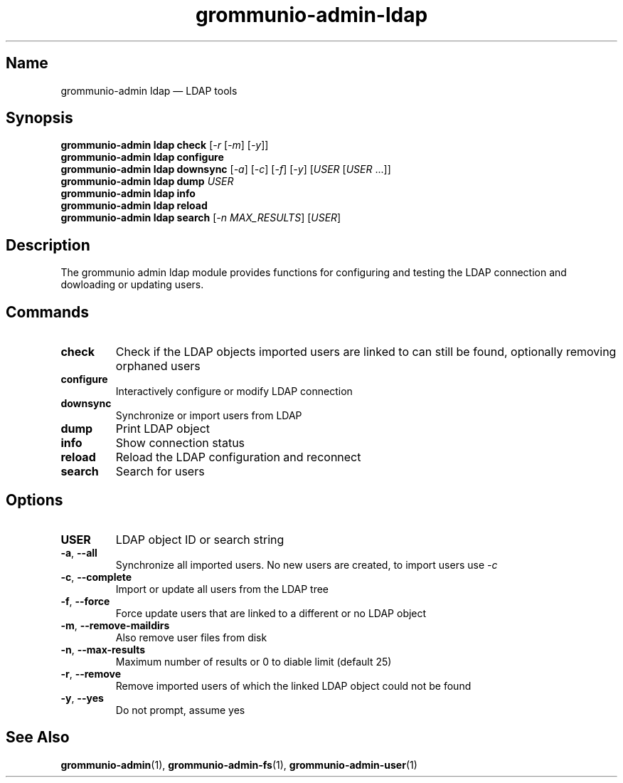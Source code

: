 .\" Automatically generated by Pandoc 2.9.2.1
.\"
.TH "grommunio-admin-ldap" "1" "" "" ""
.hy
.SH Name
.PP
grommunio-admin ldap \[em] LDAP tools
.SH Synopsis
.PP
\f[B]grommunio-admin ldap\f[R] \f[B]check\f[R] [\f[I]-r\f[R]
[\f[I]-m\f[R]] [\f[I]-y\f[R]]]
.PD 0
.P
.PD
\f[B]grommunio-admin ldap\f[R] \f[B]configure\f[R]
.PD 0
.P
.PD
\f[B]grommunio-admin ldap\f[R] \f[B]downsync\f[R] [\f[I]-a\f[R]]
[\f[I]-c\f[R]] [\f[I]-f\f[R]] [\f[I]-y\f[R]] [\f[I]USER\f[R]
[\f[I]USER\f[R] \&...]]
.PD 0
.P
.PD
\f[B]grommunio-admin ldap\f[R] \f[B]dump\f[R] \f[I]USER\f[R]
.PD 0
.P
.PD
\f[B]grommunio-admin ldap\f[R] \f[B]info\f[R]
.PD 0
.P
.PD
\f[B]grommunio-admin ldap\f[R] \f[B]reload\f[R]
.PD 0
.P
.PD
\f[B]grommunio-admin ldap\f[R] \f[B]search\f[R] [\f[I]-n
MAX_RESULTS\f[R]] [\f[I]USER\f[R]]
.SH Description
.PP
The grommunio admin ldap module provides functions for configuring and
testing the LDAP connection and dowloading or updating users.
.SH Commands
.TP
\f[B]\f[CB]check\f[B]\f[R]
Check if the LDAP objects imported users are linked to can still be
found, optionally removing orphaned users
.TP
\f[B]\f[CB]configure\f[B]\f[R]
Interactively configure or modify LDAP connection
.TP
\f[B]\f[CB]downsync\f[B]\f[R]
Synchronize or import users from LDAP
.TP
\f[B]\f[CB]dump\f[B]\f[R]
Print LDAP object
.TP
\f[B]\f[CB]info\f[B]\f[R]
Show connection status
.TP
\f[B]\f[CB]reload\f[B]\f[R]
Reload the LDAP configuration and reconnect
.TP
\f[B]\f[CB]search\f[B]\f[R]
Search for users
.SH Options
.TP
\f[B]\f[CB]USER\f[B]\f[R]
LDAP object ID or search string
.TP
\f[B]\f[CB]-a\f[B]\f[R], \f[B]\f[CB]--all\f[B]\f[R]
Synchronize all imported users.
No new users are created, to import users use \f[I]-c\f[R]
.TP
\f[B]\f[CB]-c\f[B]\f[R], \f[B]\f[CB]--complete\f[B]\f[R]
Import or update all users from the LDAP tree
.TP
\f[B]\f[CB]-f\f[B]\f[R], \f[B]\f[CB]--force\f[B]\f[R]
Force update users that are linked to a different or no LDAP object
.TP
\f[B]\f[CB]-m\f[B]\f[R], \f[B]\f[CB]--remove-maildirs\f[B]\f[R]
Also remove user files from disk
.TP
\f[B]\f[CB]-n\f[B]\f[R], \f[B]\f[CB]--max-results\f[B]\f[R]
Maximum number of results or 0 to diable limit (default 25)
.TP
\f[B]\f[CB]-r\f[B]\f[R], \f[B]\f[CB]--remove\f[B]\f[R]
Remove imported users of which the linked LDAP object could not be found
.TP
\f[B]\f[CB]-y\f[B]\f[R], \f[B]\f[CB]--yes\f[B]\f[R]
Do not prompt, assume yes
.SH See Also
.PP
\f[B]grommunio-admin\f[R](1), \f[B]grommunio-admin-fs\f[R](1),
\f[B]grommunio-admin-user\f[R](1)
